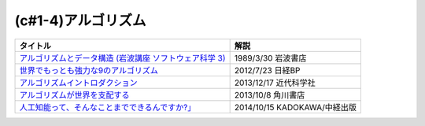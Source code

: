 (c#1-4)アルゴリズム
-----------------------------------------------

.. raw:: html

  <!--アルゴリズムとデータ構造--><a href="https://www.amazon.co.jp/%E3%82%A2%E3%83%AB%E3%82%B4%E3%83%AA%E3%82%BA%E3%83%A0%E3%81%A8%E3%83%87%E3%83%BC%E3%82%BF%E6%A7%8B%E9%80%A0-%E5%B2%A9%E6%B3%A2%E8%AC%9B%E5%BA%A7-%E3%82%BD%E3%83%95%E3%83%88%E3%82%A6%E3%82%A7%E3%82%A2%E7%A7%91%E5%AD%A6-3-%E7%9F%B3%E7%95%91/dp/4000103431?keywords=%E3%82%A2%E3%83%AB%E3%82%B4%E3%83%AA%E3%82%BA%E3%83%A0%E3%81%A8%E3%83%87%E3%83%BC%E3%82%BF%E6%A7%8B%E9%80%A0&qid=1640994275&sprefix=%E3%82%A2%E3%83%AB%E3%82%B4%E3%83%AA%E3%82%BA%E3%83%A0%E3%81%A8%2Caps%2C185&sr=8-4&linkCode=li1&tag=takaoutputblo-22&linkId=f62e3627916ac8abb6f0bbf76c5847b0&language=ja_JP&ref_=as_li_ss_il" target="_blank"><img border="0" src="//ws-fe.amazon-adsystem.com/widgets/q?_encoding=UTF8&ASIN=4000103431&Format=_SL110_&ID=AsinImage&MarketPlace=JP&ServiceVersion=20070822&WS=1&tag=takaoutputblo-22&language=ja_JP" ></a><img src="https://ir-jp.amazon-adsystem.com/e/ir?t=takaoutputblo-22&language=ja_JP&l=li1&o=9&a=4000103431" width="1" height="1" border="0" alt="" style="border:none !important; margin:0px !important;" />
  <!--世界でもっとも強力な9のアルゴリズム--><a href="https://www.amazon.co.jp/%E4%B8%96%E7%95%8C%E3%81%A7%E3%82%82%E3%81%A3%E3%81%A8%E3%82%82%E5%BC%B7%E5%8A%9B%E3%81%AA9%E3%81%AE%E3%82%A2%E3%83%AB%E3%82%B4%E3%83%AA%E3%82%BA%E3%83%A0-%E3%82%B8%E3%83%A7%E3%83%B3-%E3%83%9E%E3%82%B3%E3%83%BC%E3%83%9F%E3%83%83%E3%82%AF-ebook/dp/B00FR78X64?keywords=%E4%B8%96%E7%95%8C%E3%81%A7%E6%9C%80%E3%82%82%E5%BC%B7%E5%8A%9B%E3%81%AA9%E3%81%AE%E3%82%A2%E3%83%AB%E3%82%B4%E3%83%AA%E3%82%BA%E3%83%A0&qid=1640994425&sprefix=%E4%B8%96%E7%95%8C%E3%81%A7%E6%9C%80%E3%82%82%E5%BC%B7%E5%8A%9B%E3%81%AA%2Caps%2C157&sr=8-1&linkCode=li1&tag=takaoutputblo-22&linkId=948d5c1fc1bd4fc543fe577831f71caf&language=ja_JP&ref_=as_li_ss_il" target="_blank"><img border="0" src="//ws-fe.amazon-adsystem.com/widgets/q?_encoding=UTF8&ASIN=B00FR78X64&Format=_SL110_&ID=AsinImage&MarketPlace=JP&ServiceVersion=20070822&WS=1&tag=takaoutputblo-22&language=ja_JP" ></a><img src="https://ir-jp.amazon-adsystem.com/e/ir?t=takaoutputblo-22&language=ja_JP&l=li1&o=9&a=B00FR78X64" width="1" height="1" border="0" alt="" style="border:none !important; margin:0px !important;" />
  <!--アルゴリズムイントロダクション--><a href="https://www.amazon.co.jp/%E3%82%A2%E3%83%AB%E3%82%B4%E3%83%AA%E3%82%BA%E3%83%A0%E3%82%A4%E3%83%B3%E3%83%88%E3%83%AD%E3%83%80%E3%82%AF%E3%82%B7%E3%83%A7%E3%83%B3-%E7%AC%AC3%E7%89%88-%E7%B7%8F%E5%90%88%E7%89%88%EF%BC%9A%E4%B8%96%E7%95%8C%E6%A8%99%E6%BA%96MIT%E6%95%99%E7%A7%91%E6%9B%B8-Thomas-Cormen-ebook/dp/B078WPYHGN?__mk_ja_JP=%E3%82%AB%E3%82%BF%E3%82%AB%E3%83%8A&crid=1MKXMWGWAW3GK&keywords=%E3%82%A2%E3%83%AB%E3%82%B4%E3%83%AA%E3%82%BA%E3%83%A0%E3%82%A4%E3%83%B3%E3%83%88%E3%83%AD%E3%83%80%E3%82%AF%E3%82%B7%E3%83%A7%E3%83%B3&qid=1640994611&sprefix=%E3%82%A2%E3%83%AB%E3%82%B4%E3%83%AA%E3%82%BA%E3%83%A0%E3%82%A4%E3%83%B3%E3%83%88%E3%83%AD%E3%83%80%E3%82%AF%E3%82%B7%E3%83%A7%E3%83%B3%2Caps%2C174&sr=8-1&linkCode=li1&tag=takaoutputblo-22&linkId=075a9db9f65600ba4ee10113c29a9731&language=ja_JP&ref_=as_li_ss_il" target="_blank"><img border="0" src="//ws-fe.amazon-adsystem.com/widgets/q?_encoding=UTF8&ASIN=B078WPYHGN&Format=_SL110_&ID=AsinImage&MarketPlace=JP&ServiceVersion=20070822&WS=1&tag=takaoutputblo-22&language=ja_JP" ></a><img src="https://ir-jp.amazon-adsystem.com/e/ir?t=takaoutputblo-22&language=ja_JP&l=li1&o=9&a=B078WPYHGN" width="1" height="1" border="0" alt="" style="border:none !important; margin:0px !important;" />
  <!--アルゴリズムが世界を支配する--><a href="https://www.amazon.co.jp/%E3%82%A2%E3%83%AB%E3%82%B4%E3%83%AA%E3%82%BA%E3%83%A0%E3%81%8C%E4%B8%96%E7%95%8C%E3%82%92%E6%94%AF%E9%85%8D%E3%81%99%E3%82%8B-%E8%A7%92%E5%B7%9DEPUB%E9%81%B8%E6%9B%B8-%E3%82%AF%E3%83%AA%E3%82%B9%E3%83%88%E3%83%95%E3%82%A1%E3%83%BC%E3%83%BB%E3%82%B9%E3%82%BF%E3%82%A4%E3%83%8A%E3%83%BC/dp/4040800044?__mk_ja_JP=%E3%82%AB%E3%82%BF%E3%82%AB%E3%83%8A&keywords=%E3%82%A2%E3%83%AB%E3%82%B4%E3%83%AA%E3%82%BA%E3%83%A0%E3%81%8C%E4%B8%96%E7%95%8C%E3%82%92%E6%94%AF%E9%85%8D%E3%81%99%E3%82%8B&qid=1647958052&sr=8-1&linkCode=li1&tag=takaoutputblo-22&linkId=8f03d4a04c30c031e02448d80cd26c82&language=ja_JP&ref_=as_li_ss_il" target="_blank"><img border="0" src="//ws-fe.amazon-adsystem.com/widgets/q?_encoding=UTF8&ASIN=4040800044&Format=_SL110_&ID=AsinImage&MarketPlace=JP&ServiceVersion=20070822&WS=1&tag=takaoutputblo-22&language=ja_JP" ></a><img src="https://ir-jp.amazon-adsystem.com/e/ir?t=takaoutputblo-22&language=ja_JP&l=li1&o=9&a=4040800044" width="1" height="1" border="0" alt="" style="border:none !important; margin:0px !important;" />
  <!--東大准教授に教わる「人工知能って、そんなことまでできるんですか?」 --><a href="https://www.amazon.co.jp/%E6%9D%B1%E5%A4%A7%E5%87%86%E6%95%99%E6%8E%88%E3%81%AB%E6%95%99%E3%82%8F%E3%82%8B%E3%80%8C%E4%BA%BA%E5%B7%A5%E7%9F%A5%E8%83%BD%E3%81%A3%E3%81%A6%E3%80%81%E3%81%9D%E3%82%93%E3%81%AA%E3%81%93%E3%81%A8%E3%81%BE%E3%81%A7%E3%81%A7%E3%81%8D%E3%82%8B%E3%82%93%E3%81%A7%E3%81%99%E3%81%8B-%E3%80%8D-%E6%9D%BE%E5%B0%BE-%E8%B1%8A/dp/4046009314?_encoding=UTF8&qid=1642854668&sr=8-6&linkCode=li1&tag=takaoutputblo-22&linkId=8ac11381d6e9fff733d0e18e227bcbfd&language=ja_JP&ref_=as_li_ss_il" target="_blank"><img border="0" src="//ws-fe.amazon-adsystem.com/widgets/q?_encoding=UTF8&ASIN=4046009314&Format=_SL110_&ID=AsinImage&MarketPlace=JP&ServiceVersion=20070822&WS=1&tag=takaoutputblo-22&language=ja_JP" ></a><img src="https://ir-jp.amazon-adsystem.com/e/ir?t=takaoutputblo-22&language=ja_JP&l=li1&o=9&a=4046009314" width="1" height="1" border="0" alt="" style="border:none !important; margin:0px !important;" />

+-----------------------------------------------------------+------------------------------+
|                         タイトル                          |             解説             |
+===========================================================+==============================+
| `アルゴリズムとデータ構造 (岩波講座 ソフトウェア科学 3)`_ | 1989/3/30 岩波書店           |
+-----------------------------------------------------------+------------------------------+
| `世界でもっとも強力な9のアルゴリズム`_                    | 2012/7/23 日経BP             |
+-----------------------------------------------------------+------------------------------+
| `アルゴリズムイントロダクション`_                         | 2013/12/17 近代科学社        |
+-----------------------------------------------------------+------------------------------+
| `アルゴリズムが世界を支配する`_                           | 2013/10/8 角川書店           |
+-----------------------------------------------------------+------------------------------+
| `人工知能って、そんなことまでできるんですか?」`_          | 2014/10/15 KADOKAWA/中経出版 |
+-----------------------------------------------------------+------------------------------+
.. _人工知能って、そんなことまでできるんですか?」: https://amzn.to/3L23woz
.. _アルゴリズムが世界を支配する: https://amzn.to/3NmtPYC
.. _アルゴリズムイントロダクション: https://amzn.to/3wsuOQY
.. _世界でもっとも強力な9のアルゴリズム: https://amzn.to/3ufHOXf
.. _アルゴリズムとデータ構造 (岩波講座 ソフトウェア科学 3): https://amzn.to/3NbhCpv
